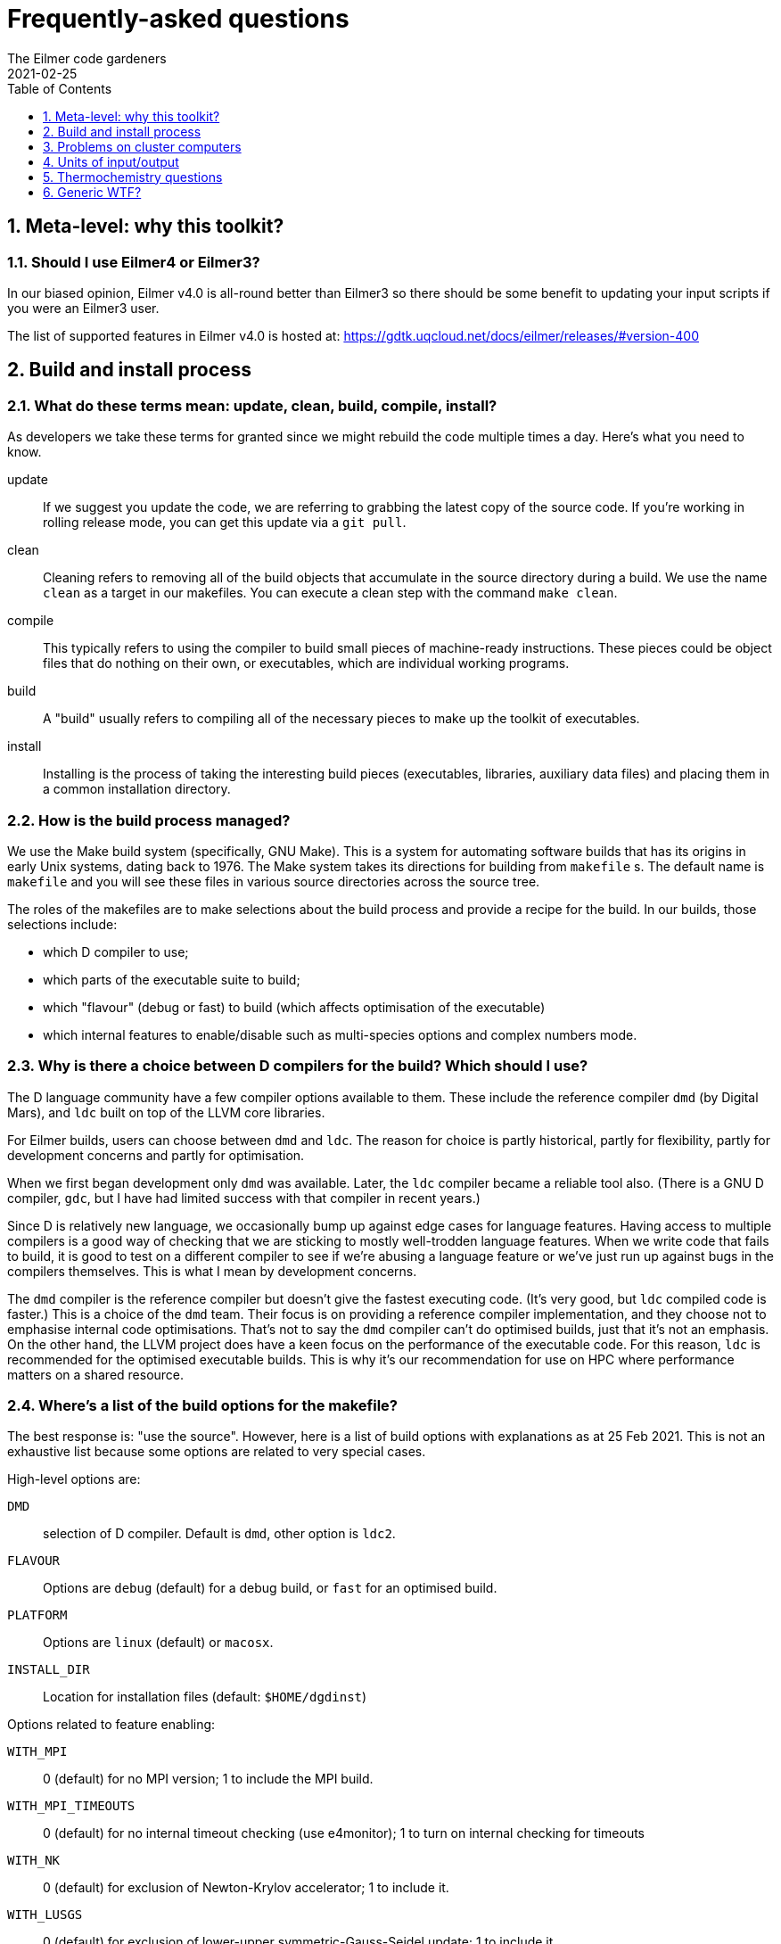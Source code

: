 = Frequently-asked questions
The Eilmer code gardeners
2021-02-25
:toc: right
:toclevels: 1
:stylesheet: readthedocs.css
:imagesdir: gallery
:sectnums:

:leveloffset: +1

= Meta-level: why this toolkit?

== Should I use Eilmer4 or Eilmer3?

In our biased opinion, Eilmer v4.0 is all-round better than Eilmer3 so there should be some benefit to updating your input scripts if you were an Eilmer3 user.

The list of supported features in Eilmer v4.0 is hosted at: https://gdtk.uqcloud.net/docs/eilmer/releases/#version-400

= Build and install process

== What do these terms mean: update, clean, build, compile, install?
As developers we take these terms for granted since we might rebuild the code multiple times a day.
Here's what you need to know.

update:: If we suggest you update the code, we are referring to grabbing the latest copy of the source code.
If you're working in rolling release mode, you can get this update via a `git pull`.
clean:: Cleaning refers to removing all of the build objects that accumulate in the source directory during a build. We use the name `clean` as a target in our makefiles. You can execute a clean step with the command `make clean`.

compile:: This typically refers to using the compiler to build small pieces of machine-ready instructions.
These pieces could be object files that do nothing on their own, or executables, which are individual working programs.

build:: A "build" usually refers to compiling all of the necessary pieces to make up the toolkit of executables.

install:: Installing is the process of taking the interesting build pieces (executables, libraries, auxiliary data files)
and placing them in a common installation directory.

== How is the build process managed?
We use the Make build system (specifically, GNU Make).
This is a system for automating software builds that has its origins in early Unix systems, dating back to 1976.
The Make system takes its directions for building from `makefile` s.
The default name is `makefile` and you will see these files in various source directories across the source tree.

The roles of the makefiles are to make selections about the build process and provide a recipe for the build.
In our builds, those selections include:

* which D compiler to use;
* which parts of the executable suite to build;
* which "flavour" (debug or fast) to build (which affects optimisation of the executable)
* which internal features to enable/disable such as multi-species options and complex numbers mode.

== Why is there a choice between D compilers for the build? Which should I use?

The D language community have a few compiler options available to them.
These include the reference compiler `dmd` (by Digital Mars), and `ldc` built on top of the LLVM core libraries.

For Eilmer builds, users can choose between `dmd` and `ldc`.
The reason for choice is partly historical, partly for flexibility, partly
for development concerns and partly for optimisation.

When we first began development only `dmd` was available.
Later, the `ldc` compiler became a reliable tool also.
(There is a GNU D compiler, `gdc`, but I have had limited success with that compiler
in recent years.)

Since D is relatively new language, we occasionally bump up against edge cases for language features.
Having access to multiple compilers is a good way of checking that we are sticking to mostly well-trodden language features.
When we write code that fails to build, it is good to test on a different compiler to see if we're abusing a
language feature or we've just run up against bugs in the compilers themselves.
This is what I mean by development concerns.

The `dmd` compiler is the reference compiler but doesn't give the fastest executing code.
(It's very good, but `ldc` compiled code is faster.)
This is a choice of the `dmd` team.
Their focus is on providing a reference compiler implementation, and they choose not to emphasise internal code optimisations.
That's not to say the `dmd` compiler can't do optimised builds, just that it's not an emphasis.
On the other hand, the LLVM project does have a keen focus on the performance of the executable code.
For this reason, `ldc` is recommended for the optimised executable builds.
This is why it's our recommendation for use on HPC where performance matters on a shared resource.

== Where's a list of the build options for the makefile?

The best response is: "use the source". However, here is a list of build options with explanations as at 25 Feb 2021.
This is not an exhaustive list because some options are related to very special
cases.

High-level options are:

`DMD`:: selection of D compiler. Default is `dmd`, other option is `ldc2`.
`FLAVOUR`:: Options are `debug` (default) for a debug build, or `fast` for an optimised build.
`PLATFORM`:: Options are `linux` (default) or `macosx`.
`INSTALL_DIR`:: Location for installation files (default: `$HOME/dgdinst`)

Options related to feature enabling:

`WITH_MPI`:: 0 (default) for no MPI version; 1 to include the MPI build.
`WITH_MPI_TIMEOUTS`:: 0 (default) for no internal timeout checking (use e4monitor); 1 to turn on internal checking for timeouts
`WITH_NK`:: 0 (default) for exclusion of Newton-Krylov accelerator; 1 to include it.
`WITH_LUSGS`:: 0 (default) for exclusion of lower-upper symmetric-Gauss-Seidel update; 1 to include it
`WITH_SSC`:: 0 (defualt) for exclusion of shape-sensitivity core functions for adjoint work; 1 to include them
`WITH_OPENCL_GPU_CHEM`:: 0 (default) for exclusion of GPU chemistry module implemented in OpenCL; 1 to include it
`WITH_CUDA_GPU_CHEM`:: 0 (default) for exclusion of GPU chemistry module implemented with CUDA; 1 to include it
`WITH_COMPLEX_NUMBERS`:: 0 (default) for exclusion of complex number mode; 1 to turn it on
`WITH_FPE`:: 0 (default) for no trapping of floating-point exceptions; 1 to turn it on and halt on floating-point exceptions
`WITH_DVODE`:: 0 (default) for exclusion of DVODE Fortran ODE library; 1 to include it
`WITH_MATPLOTLIB`:: 0 (default) for exclusion of Matplotlib library calls; 1 to include it
`MULTI_SPECIES_GAS`:: 1 (default) to allow for multiple-species simulations; 0 to restrict to single species only
`MULTI_T_GAS`:: 1 (default) to allow for multiple temperatures; 0 to restrict to single temperature only
`MHD`:: 1 (default) to include modelling terms for magnetohydrodynamics; 0 to disable those modelling terms
`TURBULENCE`:: 1 (default) to include RANS turbulence model terms; 0 to disable that modelling
`WITH_THREAD_SANITIZER`:: 0 (default) -- CHECK WITH DEV TEAM.

== This all seems a bit confusing. What are the recommendations?

The recommendation depends on your how you want to use the code. Here are some scenarios.

=== I'd like a simple build to try things out on my laptop or desktop.
We recommend a default build and install. Try this:

   $ cd dgd/src/eilmer
   $ make install

=== I'd like a (fairly) full-featured install of the transient solver
    for use on a cluster computer (with MPI)

Sounds like you want an optimised build and MPI. In the Eilmer source directory, do this:

   $ make DMD=ldc2 FLAVOUR=fast WITH_MPI=1 install

=== I'm an expert. I know exactly what modelling options I want, and I'd like to reduce the memory footprint.

Say you had a laminar flow, a single species and single temperature, you could really optimise the selections
by doing:

    $ make DMD=ldc2 FLAVOUR=fast WITH_MPI=1 TURBULENCE=0 MULTI_SPECIES_GAS=0 MULTI_T_GAS=0 MHD=0 install 

== This is overwhemling. Isn't there a script that would just take care of this build and install process for me?

Yes, there are several scripts available to help you. Take a look in `dgd/install-scripts`. The script names are self-describing.

= Problems on cluster computers

= Units of input/output

== In axisymmetric simulations, the outputs include areas and volumes. How are these defined?

When using axisymmetric mode, a useful mental model is to think of the simulation domain as a sector of a circle
because this is the assumption we have applied in the implementation.
The included angle in the sector is one radian.

So that answers the question. The areas and volumes are defined per radian. If you need the effective area
over the full (axisymmetric) geometry, multiply by 2$\pi$.


= Thermochemistry questions

== When preparing a thermally perfect gas model for use, I get a warning about missing CEA coefficients for viscosity and thermal conductivity for some species. Should I be worried? Why does this happen?

When preparing a thermally perfect gas model, Eilmer defaults to attempting to use the CEA coefficients for thermodynamics
_and_ transport properties.
The thermodynamic coefficients have been taken from the CEA file `thermo.inp`, and
the transport property coefficients are from `trans.inp`.
If you look in `trans.inp`, you'll notice that is has data for far fewer species than those listed in `thermo.inp`.
In other words, the transport property data was not available or not important for the builders of CEA.
So this answers the question why does this happen.
It happens because the data is simply not available from CEA.
What the `prep-gas` program will do is supply default values from the `defaults.lua` file.
You can inspect that to see what the defaults are.
They are most likely the properties for air.

The other question, "should I be worried?", has a more complex answer.
It depends.
If you are doing an inviscid simulation, then there's nothing to be concerned about.
This warning is related to transport properties.
These only come into play for viscous simulations.
If you are doing a viscous simulation, then you need to apply some judgement.
Are these species with missing transport data minor species in the mixture?
If so, their contribution to the bulk viscosity and thermal conductivity is probably minor.
If this is the case, it would probably be quite acceptable to use the substituted
air properties for these minor species.

*But no, these missing species are really important to me?*

Sounds like you're doing a combustion problem.
Usually these missing species properties arise for intermediate species
in combustion processes.
In that case, you'll probably want to dip into the Grimech database instead.
It is often more complete for these species.
That is also available in Eilmer for many (but not all) species.
You can configure this option in your input file for `prep-gas`.
Add the following line to your input file:

   options = {database='prefer-grimech'}

*My species are still missing when I use the Grimech database!!!*

Well, now it sounds like you'll need to hunt down the data for the transport properties yourself.
You can add them to your prepared gas model input file, or better yet, add them to the
source code and send us your contribution.
There is information on adding complete species and species data in:
`dgd/src/gas/species-database/README.rst`.


= Generic WTF?

== What is `WC`, `WCtFT` and `WCtMS`? 
_Wall Clock_, _Wall Clock till Final Time_ and
_Wall Clock till Maximum allowed Steps_ estimated in seconds.

:leveloffset: -1


